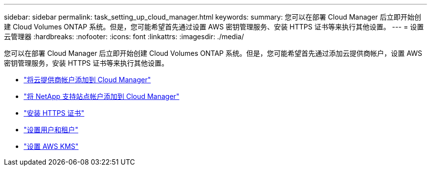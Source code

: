 ---
sidebar: sidebar 
permalink: task_setting_up_cloud_manager.html 
keywords:  
summary: 您可以在部署 Cloud Manager 后立即开始创建 Cloud Volumes ONTAP 系统。但是，您可能希望首先通过设置 AWS 密钥管理服务、安装 HTTPS 证书等来执行其他设置。 
---
= 设置云管理器
:hardbreaks:
:nofooter: 
:icons: font
:linkattrs: 
:imagesdir: ./media/


[role="lead"]
您可以在部署 Cloud Manager 后立即开始创建 Cloud Volumes ONTAP 系统。但是，您可能希望首先通过添加云提供商帐户，设置 AWS 密钥管理服务，安装 HTTPS 证书等来执行其他设置。

* link:task_adding_cloud_accounts.html["将云提供商帐户添加到 Cloud Manager"]
* link:task_adding_nss_accounts.html["将 NetApp 支持站点帐户添加到 Cloud Manager"]
* link:task_installing_https_cert.html["安装 HTTPS 证书"]
* link:task_setting_up_users_tenants.html["设置用户和租户"]
* link:task_setting_up_kms.html["设置 AWS KMS"]

